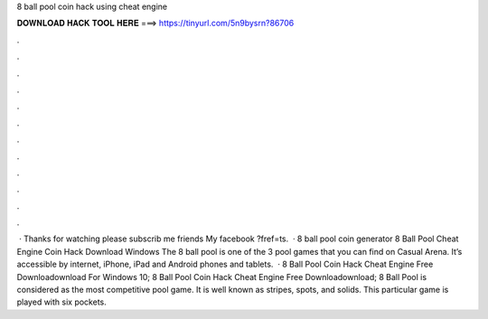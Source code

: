 8 ball pool coin hack using cheat engine

𝐃𝐎𝐖𝐍𝐋𝐎𝐀𝐃 𝐇𝐀𝐂𝐊 𝐓𝐎𝐎𝐋 𝐇𝐄𝐑𝐄 ===> https://tinyurl.com/5n9bysrn?86706

.

.

.

.

.

.

.

.

.

.

.

.

 · Thanks for watching please subscrib me friends My facebook ?fref=ts.  · 8 ball pool coin generator 8 Ball Pool Cheat Engine Coin Hack Download Windows The 8 ball pool is one of the 3 pool games that you can find on Casual Arena. It’s accessible by internet, iPhone, iPad and Android phones and tablets.  · 8 Ball Pool Coin Hack Cheat Engine Free Downloadownload For Windows 10; 8 Ball Pool Coin Hack Cheat Engine Free Downloadownload; 8 Ball Pool is considered as the most competitive pool game. It is well known as stripes, spots, and solids. This particular game is played with six pockets.